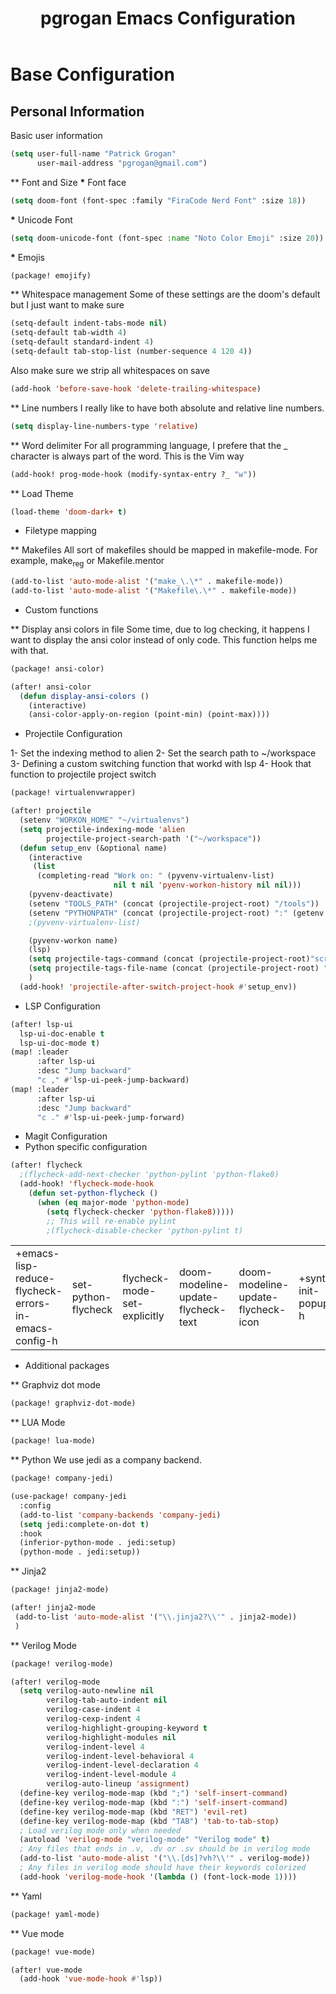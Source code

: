 #+TITLE: pgrogan Emacs Configuration
* Base Configuration
** Personal Information
Basic user information
#+BEGIN_SRC emacs-lisp :tangle config.el
(setq user-full-name "Patrick Grogan"
      user-mail-address "pgrogan@gmail.com")
#+End_SRC
 ** Font and Size
 *** Font face
 #+BEGIN_SRC emacs-lisp :tangle config.el
 (setq doom-font (font-spec :family "FiraCode Nerd Font" :size 18))
 #+END_SRC
 *** Unicode Font
 #+BEGIN_SRC emacs-lisp :tangle config.el
 (setq doom-unicode-font (font-spec :name "Noto Color Emoji" :size 20))
 #+END_SRC
 *** Emojis
 #+BEGIN_SRC emacs-lisp :tangle packages.el
 (package! emojify)
 #+END_SRC
 ** Whitespace management
 Some of these settings are the doom's default but I just want to make sure
 #+BEGIN_SRC emacs-lisp :tangle config.el
     (setq-default indent-tabs-mode nil)
     (setq-default tab-width 4)
     (setq-default standard-indent 4)
     (setq-default tab-stop-list (number-sequence 4 120 4))
 #+END_SRC
 Also make sure we strip all whitespaces on save
 #+BEGIN_SRC emacs-lisp :tangle config.el
     (add-hook 'before-save-hook 'delete-trailing-whitespace)
 #+END_SRC
 ** Line numbers
 I really like to have both absolute and relative line numbers.
 #+BEGIN_SRC emacs-lisp :tangle config.el
 (setq display-line-numbers-type 'relative)
 #+END_SRC
 ** Word delimiter
 For all programming language, I prefere that the _ character is
 always part of the word. This is the Vim way
 #+BEGIN_SRC emacs-lisp :tangle config.el
 (add-hook! prog-mode-hook (modify-syntax-entry ?_ "w"))
 #+END_SRC
 ** Load Theme
 #+BEGIN_SRC emacs-lisp :tangle config.el
 (load-theme 'doom-dark+ t)
 #+END_SRC

 * Filetype mapping
 ** Makefiles
 All sort of makefiles should be mapped in makefile-mode. For example, make_reg or Makefile.mentor
  #+BEGIN_SRC emacs-lisp :tangle config.el
  (add-to-list 'auto-mode-alist '("make_\.\*" . makefile-mode))
  (add-to-list 'auto-mode-alist '("Makefile\.\*" . makefile-mode))
  #+END_SRC
 * Custom functions
 ** Display ansi colors in file
 Some time, due to log checking, it happens I want to display the ansi color
 instead of only code. This function helps me with that.
 #+BEGIN_SRC emacs-lisp :tangle packages.el
 (package! ansi-color)
 #+END_SRC

 #+BEGIN_SRC emacs-lisp :tangle config.el
 (after! ansi-color
   (defun display-ansi-colors ()
     (interactive)
     (ansi-color-apply-on-region (point-min) (point-max))))
 #+END_SRC
 * Projectile Configuration
 1- Set the indexing method to alien
 2- Set the search path to ~/workspace
 3- Defining a custom switching function that workd with lsp
 4- Hook that function to projectile project switch
 #+BEGIN_SRC emacs-lisp :tangle packages.el
 (package! virtualenvwrapper)
 #+END_SRC
 #+BEGIN_SRC emacs-lisp :tangle config.el
 (after! projectile
   (setenv "WORKON_HOME" "~/virtualenvs")
   (setq projectile-indexing-mode 'alien
         projectile-project-search-path '("~/workspace"))
   (defun setup_env (&optional name)
     (interactive
      (list
       (completing-read "Work on: " (pyvenv-virtualenv-list)
                        nil t nil 'pyenv-workon-history nil nil)))
     (pyvenv-deactivate)
     (setenv "TOOLS_PATH" (concat (projectile-project-root) "/tools"))
     (setenv "PYTHONPATH" (concat (projectile-project-root) ":" (getenv "TOOLS_PATH") "/cocotb:" (getenv "TOOLS_PATH") "/themis_fw:"))
     ;(pyvenv-virtualenv-list)

     (pyvenv-workon name)
     (lsp)
     (setq projectile-tags-command (concat (projectile-project-root)"scripts/etags/verilog_etags " (projectile-project-root) "rtl"))
     (setq projectile-tags-file-name (concat (projectile-project-root) "rtl/TAGS"))
     )
   (add-hook! 'projectile-after-switch-project-hook #'setup_env))
 #+END_SRC

 * LSP Configuration
 #+BEGIN_SRC emacs-lisp :tangle config.el
(after! lsp-ui
  lsp-ui-doc-enable t
  lsp-ui-doc-mode t)
(map! :leader
      :after lsp-ui
      :desc "Jump backward"
      "c ," #'lsp-ui-peek-jump-backward)
(map! :leader
      :after lsp-ui
      :desc "Jump backward"
      "c ." #'lsp-ui-peek-jump-forward)
 #+END_SRC
 * Magit Configuration
 * Python specific configuration
 #+BEGIN_SRC emacs-lisp :tangle config.el
 (after! flycheck
   ;(flycheck-add-next-checker 'python-pylint 'python-flake8)
   (add-hook! 'flycheck-mode-hook
     (defun set-python-flycheck ()
       (when (eq major-mode 'python-mode)
         (setq flycheck-checker 'python-flake8)))))
         ;; This will re-enable pylint
         ;(flycheck-disable-checker 'python-pylint t)
 #+END_SRC

 #+RESULTS:
 | +emacs-lisp-reduce-flycheck-errors-in-emacs-config-h | set-python-flycheck | flycheck-mode-set-explicitly | doom-modeline-update-flycheck-text | doom-modeline-update-flycheck-icon | +syntax-init-popups-h |

 * Additional packages
 ** Graphviz dot mode
 #+BEGIN_SRC emacs-lisp :tangle packages.el
 (package! graphviz-dot-mode)
 #+END_SRC
 ** LUA Mode
 #+BEGIN_SRC emacs-lisp :tangle packages.el
 (package! lua-mode)
 #+END_SRC
 ** Python
 We use jedi as a company backend.
 #+BEGIN_SRC emacs-lisp :tangle packages.el
 (package! company-jedi)
 #+END_SRC
 #+BEGIN_SRC emacs-lisp :tangle config.el
 (use-package! company-jedi
   :config
   (add-to-list 'company-backends 'company-jedi)
   (setq jedi:complete-on-dot t)
   :hook
   (inferior-python-mode . jedi:setup)
   (python-mode . jedi:setup))
 #+END_SRC

 ** Jinja2
 #+BEGIN_SRC emacs-lisp :tangle packages.el
 (package! jinja2-mode)
 #+END_SRC
 #+BEGIN_SRC emacs-lisp :tangle config.el
 (after! jinja2-mode
  (add-to-list 'auto-mode-alist '("\\.jinja2?\\'" . jinja2-mode))
  )
 #+END_SRC
 ** Verilog Mode
 #+BEGIN_SRC emacs-lisp :tangle packages.el
 (package! verilog-mode)
 #+END_SRC
 #+BEGIN_SRC emacs-lisp :tangle config.el
 (after! verilog-mode
   (setq verilog-auto-newline nil
         verilog-tab-auto-indent nil
         verilog-case-indent 4
         verilog-cexp-indent 4
         verilog-highlight-grouping-keyword t
         verilog-highlight-modules nil
         verilog-indent-level 4
         verilog-indent-level-behavioral 4
         verilog-indent-level-declaration 4
         verilog-indent-level-module 4
         verilog-auto-lineup 'assignment)
   (define-key verilog-mode-map (kbd ";") 'self-insert-command)
   (define-key verilog-mode-map (kbd ":") 'self-insert-command)
   (define-key verilog-mode-map (kbd "RET") 'evil-ret)
   (define-key verilog-mode-map (kbd "TAB") 'tab-to-tab-stop)
   ; Load verilog mode only when needed
   (autoload 'verilog-mode "verilog-mode" "Verilog mode" t)
   ; Any files that ends in .v, .dv or .sv should be in verilog mode
   (add-to-list 'auto-mode-alist '("\\.[ds]?vh?\\'" . verilog-mode))
   ; Any files in verilog mode should have their keywords colorized
   (add-hook 'verilog-mode-hook '(lambda () (font-lock-mode 1))))
 #+END_SRC
 ** Yaml
 #+BEGIN_SRC emacs-lisp :tangle packages.el
 (package! yaml-mode)
 #+END_SRC
 ** Vue mode
 #+Begin_SRC emacs-lisp :tangle packages.el
 (package! vue-mode)
 #+END_SRC
 #+BEGIN_SRC emacs-lisp :tangle config.el
 (after! vue-mode
   (add-hook 'vue-mode-hook #'lsp))
 #+END_SRC
